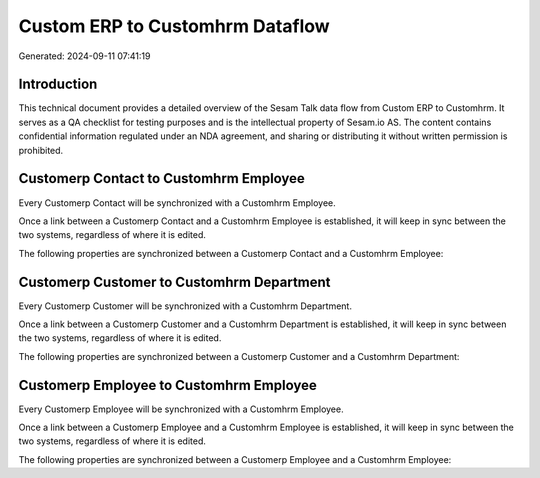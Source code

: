 ================================
Custom ERP to Customhrm Dataflow
================================

Generated: 2024-09-11 07:41:19

Introduction
------------

This technical document provides a detailed overview of the Sesam Talk data flow from Custom ERP to Customhrm. It serves as a QA checklist for testing purposes and is the intellectual property of Sesam.io AS. The content contains confidential information regulated under an NDA agreement, and sharing or distributing it without written permission is prohibited.

Customerp Contact to Customhrm Employee
---------------------------------------
Every Customerp Contact will be synchronized with a Customhrm Employee.

Once a link between a Customerp Contact and a Customhrm Employee is established, it will keep in sync between the two systems, regardless of where it is edited.

The following properties are synchronized between a Customerp Contact and a Customhrm Employee:

.. list-table::
   :header-rows: 1

   * - Customerp Contact Property
     - Customhrm Employee Property
     - Customhrm Data Type


Customerp Customer to Customhrm Department
------------------------------------------
Every Customerp Customer will be synchronized with a Customhrm Department.

Once a link between a Customerp Customer and a Customhrm Department is established, it will keep in sync between the two systems, regardless of where it is edited.

The following properties are synchronized between a Customerp Customer and a Customhrm Department:

.. list-table::
   :header-rows: 1

   * - Customerp Customer Property
     - Customhrm Department Property
     - Customhrm Data Type


Customerp Employee to Customhrm Employee
----------------------------------------
Every Customerp Employee will be synchronized with a Customhrm Employee.

Once a link between a Customerp Employee and a Customhrm Employee is established, it will keep in sync between the two systems, regardless of where it is edited.

The following properties are synchronized between a Customerp Employee and a Customhrm Employee:

.. list-table::
   :header-rows: 1

   * - Customerp Employee Property
     - Customhrm Employee Property
     - Customhrm Data Type

